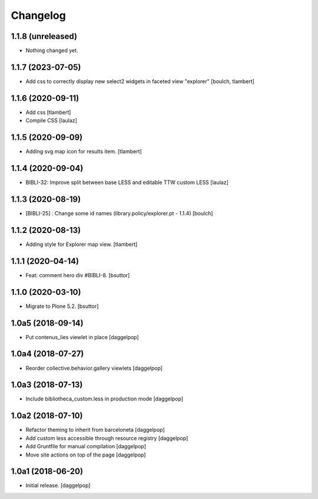 Changelog
=========


1.1.8 (unreleased)
------------------

- Nothing changed yet.


1.1.7 (2023-07-05)
------------------

- Add css to correctly display new select2 widgets in faceted view "explorer"
  [boulch, tlambert]


1.1.6 (2020-09-11)
------------------

- Add css
  [tlambert]

- Compile CSS
  [laulaz]


1.1.5 (2020-09-09)
------------------

- Adding svg map icon for results item.
  [tlambert]


1.1.4 (2020-09-04)
------------------

- BIBLI-32: Improve split between base LESS and editable TTW custom LESS
  [laulaz]


1.1.3 (2020-08-19)
------------------

- [BIBLI-25] : Change some id names (library.policy/explorer.pt - 1.1.4)
  [boulch]


1.1.2 (2020-08-13)
------------------

- Adding style for Explorer map view.
  [tlambert]


1.1.1 (2020-04-14)
------------------

- Feat: comment hero div #BIBLI-8.
  [bsuttor]


1.1.0 (2020-03-10)
------------------

- Migrate to Plone 5.2.
  [bsuttor]


1.0a5 (2018-09-14)
------------------

- Put contenus_lies viewlet in place
  [daggelpop]


1.0a4 (2018-07-27)
------------------

- Reorder collective.behavior.gallery viewlets
  [daggelpop]


1.0a3 (2018-07-13)
------------------

- Include bibliotheca_custom.less in production mode
  [daggelpop]


1.0a2 (2018-07-10)
------------------

- Refactor theming to inherit from barceloneta
  [daggelpop]

- Add custom less accessible through resource registry
  [daggelpop]

- Add Gruntfile for manual compilation
  [daggelpop]

- Move site actions on top of the page
  [daggelpop]


1.0a1 (2018-06-20)
------------------

- Initial release.
  [daggelpop]
